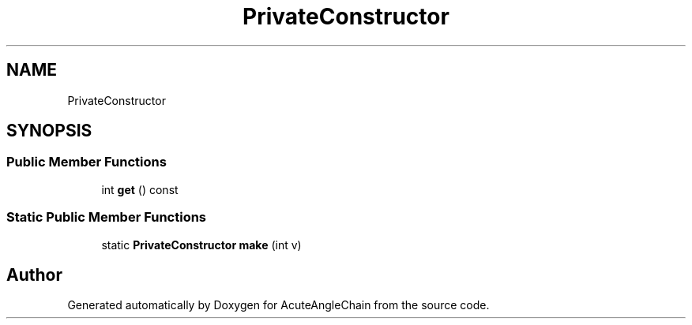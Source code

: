 .TH "PrivateConstructor" 3 "Sun Jun 3 2018" "AcuteAngleChain" \" -*- nroff -*-
.ad l
.nh
.SH NAME
PrivateConstructor
.SH SYNOPSIS
.br
.PP
.SS "Public Member Functions"

.in +1c
.ti -1c
.RI "int \fBget\fP () const"
.br
.in -1c
.SS "Static Public Member Functions"

.in +1c
.ti -1c
.RI "static \fBPrivateConstructor\fP \fBmake\fP (int v)"
.br
.in -1c

.SH "Author"
.PP 
Generated automatically by Doxygen for AcuteAngleChain from the source code\&.
